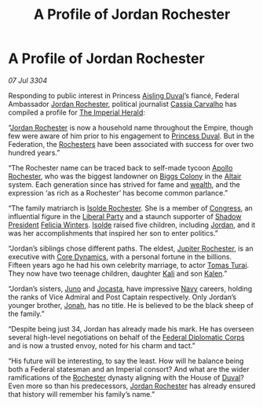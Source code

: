 :PROPERTIES:
:ID:       554cd284-d876-4e70-b7b1-76929a8005fa
:END:
#+title: A Profile of Jordan Rochester
#+filetags: :Empire:Federation:3304:galnet:

* A Profile of Jordan Rochester

/07 Jul 3304/

Responding to public interest in Princess [[id:b402bbe3-5119-4d94-87ee-0ba279658383][Aisling Duval]]’s fiancé,
Federal Ambassador [[id:81c5c161-1553-44f0-b5fb-c4a58f1f71d7][Jordan Rochester]], political journalist [[id:745efc38-c548-40c0-81d2-82973c604d37][Cassia
Carvalho]] has compiled a profile for [[id:626a18d7-ad16-4093-b9be-d9dc1940594b][The Imperial Herald]]:

“[[id:81c5c161-1553-44f0-b5fb-c4a58f1f71d7][Jordan Rochester]] is now a household name throughout the Empire,
though few were aware of him prior to his engagement to [[id:b402bbe3-5119-4d94-87ee-0ba279658383][Princess
Duval]]. But in the Federation, the [[id:3b0c33aa-114d-4dcc-9e04-b5a233157fa1][Rochesters]] have been associated with
success for over two hundred years.”

“The Rochester name can be traced back to self-made tycoon [[id:dbde7c3d-771a-4162-965e-bc339bf4348b][Apollo
Rochester]], who was the biggest landowner on [[id:c85eebaa-df77-4a04-9a59-3fc005d95bb2][Biggs Colony]] in the [[id:144149ef-21cd-4e52-afea-dcf379d12d18][Altair]]
system. Each generation since has strived for fame and [[id:f45a004a-7a8e-4596-8515-cc3fa4b2845c][wealth]], and the
expression ‘as rich as a Rochester’ has become common parlance.”

“The family matriarch is [[id:cdb2224f-eb0b-45d0-b37f-9daccae07c32][Isolde Rochester]]. She is a member of
[[id:614fd344-ec09-483c-a28e-0289590946c4][Congress]], an influential figure in the [[id:4cfca8e0-b6a6-4e86-b777-4754f914fa3e][Liberal Party]] and a staunch
supporter of [[id:98a18cdb-c516-4c5c-8bd6-c8c4c707e991][Shadow President]] [[id:b9fe58a3-dfb7-480c-afd6-92c3be841be7][Felicia Winters]]. [[id:cdb2224f-eb0b-45d0-b37f-9daccae07c32][Isolde]] raised five
children, including [[id:81c5c161-1553-44f0-b5fb-c4a58f1f71d7][Jordan]], and it was her accomplishments that
inspired her son to enter politics.”

“Jordan’s siblings chose different paths. The eldest, [[id:c33064d1-c2a0-4ac3-89fe-57eedb7ef9c8][Jupiter
Rochester]], is an executive with [[id:4a28463f-cbed-493b-9466-70cbc6e19662][Core Dynamics]], with a personal fortune
in the billions. Fifteen years ago he had his own celebrity marriage,
to actor [[id:f3e29df5-154d-4f05-b659-36fa2da9be01][Tomas Turai]]. They now have two teenage children, daughter
[[id:8d2d5396-49bf-45f7-8142-d4aa7975e381][Kali]] and son [[id:71fb46e1-ad53-47d6-b3a9-32d67e657605][Kalen]].”

“Jordan’s sisters, [[id:dcd15dc0-47b2-4d66-9232-f23e9cb3881b][Juno]] and [[id:b5d8f8e7-c265-4c37-bdb9-43d6ba78ce7f][Jocasta]], have impressive [[id:3d268496-1d95-49bc-aca6-49d16a4337c8][Navy]] careers,
holding the ranks of Vice Admiral and Post Captain respectively. Only
Jordan’s younger brother, [[id:57c0f043-0ce4-4e03-bf0f-7c751704aa6e][Jonah]], has no title. He is believed to be
the black sheep of the family.”

“Despite being just 34, Jordan has already made his mark. He has
overseen several high-level negotiations on behalf of the [[id:46ff5046-45e9-402d-93a3-96f9c1e508a3][Federal
Diplomatic Corps]] and is now a trusted envoy, noted for his charm and
tact.”

“His future will be interesting, to say the least. How will he balance
being both a Federal statesman and an Imperial consort? And what are
the wider ramifications of the [[id:3b0c33aa-114d-4dcc-9e04-b5a233157fa1][Rochester]] dynasty aligning with the
House of [[id:bce02e51-c68c-4594-86fe-88dda4915a74][Duval]]? Even more so than his predecessors, [[id:81c5c161-1553-44f0-b5fb-c4a58f1f71d7][Jordan Rochester]]
has already ensured that history will remember his family’s name.”
